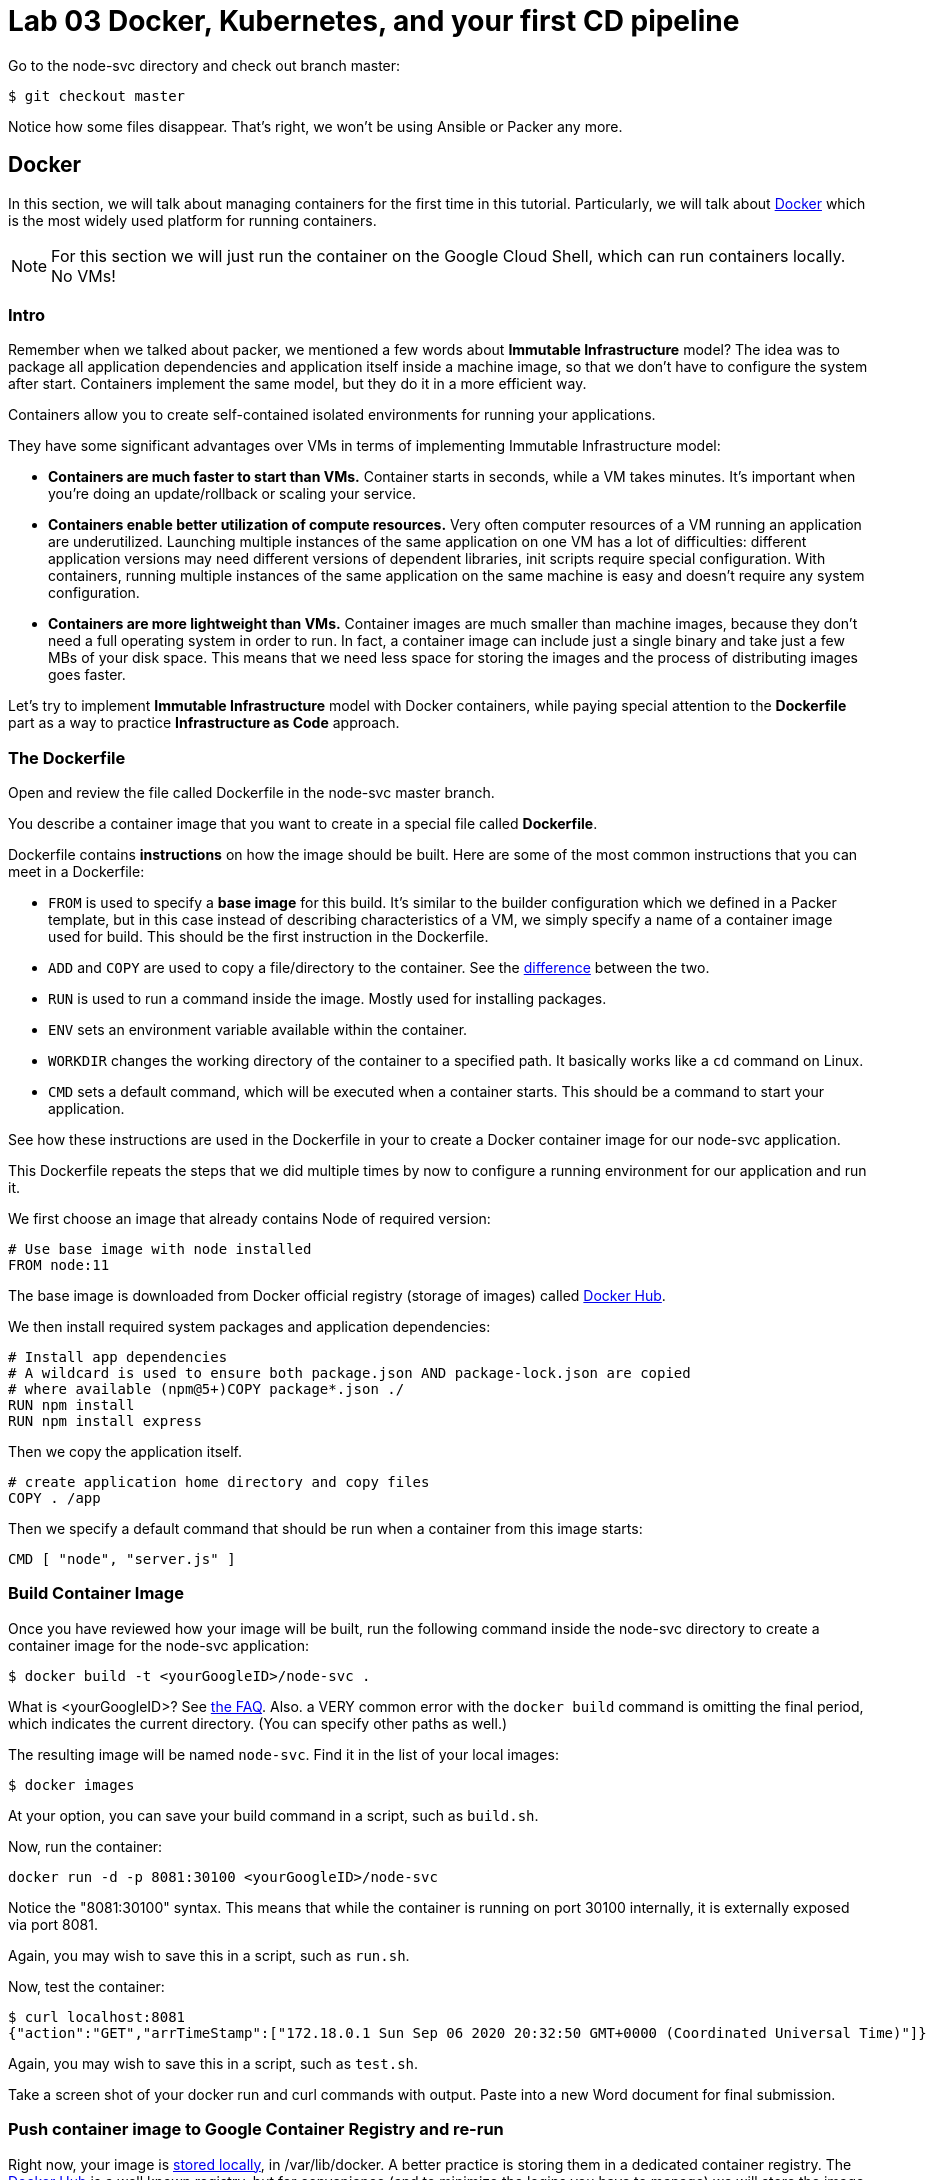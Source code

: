 :linkattrs:

= Lab 03 Docker, Kubernetes, and your first CD pipeline

Go to the node-svc directory and check out branch master: 

[source,bash]
----
$ git checkout master
----

Notice how some files disappear. That's right, we won't be using Ansible or Packer any more.

== Docker

In this section, we will talk about managing containers for the first time in this tutorial.
Particularly, we will talk about https://www.docker.com/what-docker[Docker] which is the most widely used platform for running containers.

NOTE: For this section we will just run the container on the Google Cloud Shell, which can run containers locally. No VMs!

=== Intro

Remember when we talked about packer, we mentioned a few words about *Immutable Infrastructure* model? The idea was to package all application dependencies and application itself inside a machine image, so that we don't have to configure the system after start.
Containers implement the same model, but they do it in a more efficient way.

Containers allow you to create self-contained isolated environments for running your applications.

They have some significant advantages over VMs in terms of implementing Immutable Infrastructure model:

* *Containers are much faster to start than VMs.* Container starts in seconds, while a VM takes minutes. It's important when you're doing an update/rollback or scaling your service.
* *Containers enable better utilization of compute resources.* Very often computer resources of a VM running an application are underutilized. Launching multiple instances of the same application on one VM has a lot of difficulties: different application versions may need different versions of dependent libraries, init scripts require special configuration. With containers, running multiple instances of the same application on the same machine is easy and doesn't require any system configuration.
* *Containers are more lightweight than VMs.* Container images are much smaller than machine images, because they don't need a full operating system in order to run. In fact, a container image can include just a single binary and take just a few MBs of your disk space. This means that we need less space for storing the images and the process of distributing images goes faster.

Let's try to implement *Immutable Infrastructure* model with Docker containers, while paying special attention to the *Dockerfile* part as a way to practice *Infrastructure as Code* approach.

=== The Dockerfile
Open and review the file called Dockerfile in the node-svc master branch. 

You describe a container image that you want to create in a special file called *Dockerfile*.

Dockerfile contains *instructions* on how the image should be built. Here are some of the most common instructions that you can meet in a Dockerfile:

* `FROM` is used to specify a *base image* for this build.
It's similar to the builder configuration which we defined in a Packer template, but in this case instead of describing characteristics of a VM, we simply specify a name of a container image used for build.
This should be the first instruction in the Dockerfile.
* `ADD` and `COPY` are used to copy a file/directory to the container.
See the https://stackoverflow.com/questions/24958140/what-is-the-difference-between-the-copy-and-add-commands-in-a-dockerfile[difference] between the two.
* `RUN` is used to run a command inside the image.
Mostly used for installing packages.
* `ENV` sets an environment variable available within the container.
* `WORKDIR` changes the working directory of the container to a specified path.
It basically works like a `cd` command on Linux.
* `CMD` sets a default command, which will be executed when a container starts.
This should be a command to start your application.

See how these instructions are used in the Dockerfile in your to create a Docker container image for our node-svc application.

This Dockerfile repeats the steps that we did multiple times by now to configure a running environment for our application and run it.

We first choose an image that already contains Node of required version:

----
# Use base image with node installed
FROM node:11
----

The base image is downloaded from Docker official registry (storage of images) called https://hub.docker.com/[Docker Hub].

We then install required system packages and application dependencies:

----
# Install app dependencies
# A wildcard is used to ensure both package.json AND package-lock.json are copied
# where available (npm@5+)COPY package*.json ./
RUN npm install
RUN npm install express
----

Then we copy the application itself.

----
# create application home directory and copy files
COPY . /app
----

Then we specify a default command that should be run when a container from this image starts:

----
CMD [ "node", "server.js" ]
----

=== Build Container Image

Once you have reviewed how your image will be built, run the following command inside the node-svc directory to create a container image for the node-svc application:

[source,bash]
----
$ docker build -t <yourGoogleID>/node-svc .
----

What is <yourGoogleID>? See https://github.com/dm-academy/dp-course/blob/master/faq/faq.adoc[the FAQ]. Also. a VERY common error with the `docker build` command is omitting the final period, which indicates the current directory. (You can specify other paths as well.)

The resulting image will be named `node-svc`.
Find it in the list of your local images:

[source,bash]
----
$ docker images 
----

At your option, you can save your build command in a script, such as `build.sh`.

Now, run the container:

[source,bash]
----
docker run -d -p 8081:30100 <yourGoogleID>/node-svc
----

Notice the "8081:30100" syntax.
This means that while the container is running on port 30100 internally, it is externally exposed via port 8081.

Again, you may wish to save this in a script, such as `run.sh`.

Now, test the container:

[source,bash]
----
$ curl localhost:8081
{"action":"GET","arrTimeStamp":["172.18.0.1 Sun Sep 06 2020 20:32:50 GMT+0000 (Coordinated Universal Time)"]}
----

Again, you may wish to save this in a script, such as `test.sh`.

Take a screen shot of your docker run and curl commands with output. Paste into a new Word document for final submission. 

=== Push container image to Google Container Registry and re-run

Right now, your image is https://www.freecodecamp.org/news/where-are-docker-images-stored-docker-container-paths-explained/[stored locally], in /var/lib/docker. A better practice is storing them in a dedicated container registry. The https://hub.docker.com/[Docker Hub] is a well known registry, but for convenience (and to minimize the logins you have to manage) we will store the image in the https://cloud.google.com/container-registry/[Google Container Registry]. 

Doing so is simply a matter of rebuilding and then pushing: 

[source,bash]
----
$ docker build -t gcr.io/<your Google project>/node-svc .
$ docker push gcr.io/<your Google project>/node-svc:latest
----

NOTE: This is your Google _Project_, not your Google ID that you used above. 

Notice that you can run directly: 

`$ docker run -d -p 8081:30100 gcr.io/<your Google ID>/node-svc`

Having a current container image in the Google Container Registry is a prerequisite for the next section. 

=== Conclusion

In this section, you adopted containers for running your application. This is a different type of technology from what we used to deal with in the previous sections. Nevertheless, we use Infrastructure as Code approach here, too.

We describe the configuration of our container image in a Dockerfile using Dockerfile's syntax. We then save that Dockerfile in our application repository. This way we can build the application image consistently across any environments.

Destroy the current playground before moving on to the next section, through `docker ps`, `docker kill`, `docker images`, and `docker rmi`. In the example below, the container is named "beautiful_pascal". Yours will be different. Follow the example, substituting yours.

Take a screen shot of your cleanup. Paste into the Word document for final submission. 


[source,bash]
----
$ docker ps
CONTAINER ID        IMAGE                      COMMAND                  CREATED             STATUS              PORTS                    NAMES
64e60b7b0c81        <your google id>/node-svc   "docker-entrypoint.s…"   10 minutes ago      Up 10 minutes       0.0.0.0:8081->3000/tcp   beautiful_pascal
$ docker kill beautiful_pascal
beautiful_pascal
$ docker images       # returns list of your images
REPOSITORY          TAG                 IMAGE ID            CREATED             SIZE
<your goodl ID>/node-svc   latest              1faeead4d120        15 seconds ago      1.18GB
node                11                  5b97b72da029        15 months ago       904MB
$ docker rmi <your google ID>/node-svc -f
<your google ID>:node-svc$ docker rmi <your google ID>/node-svc:latest
Untagged: <your google ID>/node-svc:latest
Deleted: sha256:1faeead4d120bc99b2affe9881a9d12729b51e144df7480bfd1ace28cee55991
....
<your google ID>:node-svc$ docker images
REPOSITORY          TAG                 IMAGE ID            CREATED             SIZE
node                11                  5b97b72da029        15 months ago       904MB
<your google ID>:node-svc$ docker rmi node:11
Untagged: node:11
Untagged: node@sha256:67ca28addce8ae818b144114a9376a6603aba09069b7313618d37b38584abba1
Deleted: sha256:5b97b72da029a1d482315e3fbefef743b6bdcfb3bebbadab562111d42ba7457c

----

== Kubernetes

In the previous section, we learned how to run Docker containers locally. Running containers at scale is quite different and a special class of tools, known as *orchestrators*, are used for that task.

In this section, we'll take a look at the most popular Open Source orchestration platform called https://kubernetes.io/[Kubernetes] and see how it implements Infrastructure as Code model.

=== Intro

We used Docker to consistently create container infrastructure on one machine (our local machine). However, our production environment may include tens or hundreds of VMs to have enough capacity to provide service to a large number of users. What do you do in that case?

Questions arise as to:

* how to load balance containerized applications?
* how to perform container health checks and ensure the required number of containers is running?
* how can containers communicate securely?

The world of containers is very different from the world of virtual machines and needs a special platform for management.

Kubernetes is the most widely used orchestration platform for running and managing containers at scale.
It solves the common problems (some of which we've mentioned above) related to running containers on multiple hosts. And we'll see in this section that it uses the Infrastructure as Code approach to managing container infrastructure.

Let's try to run our `node-svc` application on a Kubernetes cluster.

=== TEMPORARY
As of early fall 2020, the Google Cloud Shell versions of Terraform and the Google Cloud Provisioner are out of date. You may need to install a local version of Terraform and always call it explicitly. 

First, run:

[source,bash]
----
$ terraform -v # Google's version

----

If you get something like: 

[source,bash]
----
Terraform v0.12.24
+ provider.google v2.5.1
Your version of Terraform is out of date! The latest version
is 0.13.4. You can update by downloading from https://www.terraform.io/downloads.html
betz4871:node-svc$ ~/bin/terraform -v
---- 

then you need to upgrade. (If you get a current version, then go to the next section, otherwise continue here.)

Inspect and run: 

[source,bash]
----
$ update-terraform.sh
----

This installs Terraform 13 in your local ~/bin directory. 

See the difference: 

[source,bash]
----

$ ~/terraform -v # your version
  Terraform v0.13.4
+ provider registry.terraform.io/hashicorp/google v3.37.0
----

You need to ALWAYS call Terraform thus: 

[source,bash]
----
$ ~/bin/terraform apply
----

Terraform will CRASH HARD if you do not do this.

=== Describe Kubernetes cluster in Terraform

We'll use https://cloud.google.com/kubernetes-engine/[Google Kubernetes Engine] (GKE) service to deploy a Kubernetes cluster of 3 nodes.

We'll describe a Kubernetes cluster using Terraform so that we can manage it through code.

Review these three files, which have changed since Lab 02:

[source,bash]
----
providers.tf
terraform.tfvars
main.tf
----

We'll use this Terraform code to create a Kubernetes cluster.

=== Create Kubernetes Cluster

`main.tf` holds all the information about the cluster that should be created.
It's parameterized using Terraform https://www.terraform.io/intro/getting-started/variables.html[input variables] which allow you to easily change configuration parameters.

Look into `terraform.tfvars` and `providers.tf` files which contain definitions of the input variables and change them if necessary. You must change the Google project id in two places. 

After you've corrected the variables, run Terraform to create a Kubernetes cluster consisting of 3 nodes (VMs for running our application containers). (You should know the command by now.)

[source,bash]
----
$ gcloud services enable container.googleapis.com # enable Kubernetes Engine API
$ ~/bin/terraform init
$ ~/bin/terraform apply
----

Wait until Terraform finishes creation of the cluster. It can take about 3-5 minutes.

Check that the cluster is running and `kubectl` is properly configured to communicate with it by fetching cluster information:

[source,bash]
----
$ kubectl cluster-info

Kubernetes master is running at https://104.197.22.1
GLBCDefaultBackend is running at https://104.197.22.1/api/v1/namespaces/kube-system/services/default-http-backend:http/proxy
[...]
----

=== Deployment manifest

Kubernetes implements Infrastructure as Code approach to managing container infrastructure. It uses special entities called *objects* to represent the `desired state` of your cluster. With objects you can describe

* What containerized applications are running (and on which nodes)
* The compute resources available to those applications
* The policies around how those applications behave, such as restart policies, upgrades, and fault-tolerance

By creating an object, you're effectively telling the Kubernetes system what you want your cluster's workload to look like; this is your cluster's *desired state*.
Kubernetes then makes sure that the cluster's actual state meets the desired state described in the object.

Most of the times, you describe the object in a `.yaml` file called `manifest` and then give it to `kubectl` which in turn is responsible for relaying that information to Kubernetes via its API.

*Deployment object* represents an application running on your cluster. We'll use it to run containers of our applications.

Review the `deployments.yaml` file. 

In this file we describe two `Deployment objects` which define what application containers and in what quantity should be run. The Deployment objects have the same structure so I'll briefly go over only one of them.

Each Kubernetes object has 4 required fields:

* `apiVersion` - Which version of the Kubernetes API you're using to create this object. You'll need to change that if you're using Kubernetes API version different than 1.7 as in this example.
* `kind` - What kind of object you want to create. In this case we create a Deployment object.
* `metadata` - Data that helps uniquely identify the object. In this example, we give the deployment object a name according to the name of an application it's used to run.
* `spec` - describes the `desired state` for the object. `Spec` configuration will differ from object to object, because different objects are used for different purposes.

In the Deployment object's spec we specify, how many `replicas` (instances of the same application) we want to run and what those applications are (`selector`)

[source,yml]
----
spec:
  replicas: 5
  selector:
    matchlabels:
      app: node-svc
----

In our case, we specify that we want to be running 5 instances of applications that have a lable `app=node-svc`.
*labels* are used to give identifying attributes to Kubernetes objects and can be then used by *label selectors* for objects selection.

We also specify a `Pod template` in the spec configuration. *Pods* are lower level objects than Deployments and are used to run only `a single instance of application`.
In most cases, Pod is equal to a container, although you can run multiple containers in a single Pod.

The `Pod template` which is a Pod object's definition nested inside the Deployment object.
It has the required object fields such as `metadata` and `spec`, but it doesn't have `apiVersion` and `kind` fields as those would be redundant in this case.
When we create a Deployment object, the Pod object(s) will be created as well. The number of Pods will be equal to the number of `replicas` specified. The Deployment object ensures that the right number of Pods (`replicas`) is always running.

In the Pod object definition (`Pod template`) we specify container information such as a container image name, a container name, which is used by Kubernetes to run the application. We also add labels to identify what application this Pod object is used to run, this label value is then used by the `selector` field in the Deployment object to select the right Pod object.

[source,yaml]
----
  template:
    metadata:
      labels:
        app: node-svc
    spec:
      containers:
      - name: node-svc
        image: gcr.io/<your Google ID>/node-svc
----

The container image will be downloaded from https://hub.docker.com/[Docker Hub] in this case: the node-svc image uploaded to the dmacademy organization. We could also use the https://cloud.google.com/container-registry/[Google Container Registry] or https://github.com/features/packages[Github Packages].

=== Create Deployment Objects

Run a kubectl command to create Deployment objects inside your Kubernetes cluster (make sure to provide the correct path to the manifest file):

[source,bash]
----
$ kubectl apply -f deployments.yaml
----

Check the deployments and pods that have been created:

[source,bash]
----
$ kubectl get deploy
NAME                  READY   UP-TO-DATE   AVAILABLE   AGE
node-svc-deployment   0/5     5            0           51s
$ kubectl get pods
NAME                                   READY   STATUS              RESTARTS   AGE
node-svc-deployment-547f9d4c7f-45zqv   0/1     ContainerCreating   0          59s
node-svc-deployment-547f9d4c7f-58brr   0/1     ContainerCreating   0          59s
node-svc-deployment-547f9d4c7f-b5kjz   0/1     ContainerCreating   0          59s
node-svc-deployment-547f9d4c7f-l9m7m   0/1     ContainerCreating   0          59s
node-svc-deployment-547f9d4c7f-mrg6m   0/1     ContainerCreating   0          59s
----

It can take 5 minutes or more for the pods to be fully activated.  

=== Service manifests

Running applications at scale means running _multiple containers spread across multiple VMs_. This gives rise to questions such as: 

* How do we load balance between all of these application containers?
* How do we provide a single entry point for the application so that we could connect to it via that entry point instead of connecting to a particular container?

These questions are addressed by the *Service* object in Kubernetes. A Service is an abstraction which you can use to logically group containers (Pods) running in you cluster, that all provide the same functionality.

When a Service object is created, it is assigned a unique IP address called `clusterIP` (a single entry point for our application). Other Pods can then be configured to talk to the Service, and the Service will load balance the requests to containers (Pods) that are members of that Service.

So we create a Service for the node-svc applications.

Review the file called `services.yaml` inside `node-svc` directory with the following content:

[source,yaml]
----
apiVersion: v1
kind: Service
metadata:
  name: node-svc-public
spec:
  type: NodePort
  selector:
    app: node-svc
  ports:
  - protocol: TCP
    port: 30100
    targetPort: 30100
    nodePort: 30100
----

In this manifest, we describe the node-svc object.

You should be already familiar with the general object structure, so I'll just go over the `spec` field which defines the desired state of the object.

The `node-svc` Service has a NodePort type:

[source,yaml]
----
spec:
  type: NodePort
----

This type of Service makes the Service accessible on each Node's IP at a static port (NodePort). We use this type to be able to contact the `node-svc` application later from outside the cluster.

`selector` field is used to identify a set of Pods to which to route packets that the Service receives.
In this case, Pods that have a label `app=node-svc` will become part of this Service.

[source,yaml]
----
  selector:
    app: node-svc
----

The `ports` section specifies the port mapping between a Service and Pods that are part of this Service and also contains definition of a node port number (`nodePort`) which we will use to reach the Service from outside the cluster.

[source,yaml]
----
  ports:
  - protocol: TCP
    port: 30100
    targetPort: 30100
    nodePort: 30100
----

The requests that come to any of your cluster nodes' public IP addresses on the specified `nodePort` will be routed to the `node-svc` Service cluster-internal IP address.
The Service, which is listening on port 30100 (`port`) and is accessible within the cluster on this port, will then route the packets to the `targetPort` on one of the Pods which is part of this Service.

For simplcity, we have used the same port for all three, but they may all differ.

=== Create Service Objects

Run a kubectl command to create Service objects inside your Kubernetes cluster (make sure to provide the correct path to the manifest file):

[source,bash]
----
$ kubectl apply -f services.yaml
----

Check that the services have been created:

[source,bash]
----
$ kubectl get svc
----

=== Access Application

Because we used `NodePort` type of service for the `node-svc` service, our application should accessible to us on the IP address of any of our cluster nodes.

NOTE: It may take up to 3 minutes for Kubernetes to launch your containers.   

Get a list of IP addresses of your cluster nodes:

[source,bash]
----
$ gcloud --format="value(networkInterfaces[0].accessConfigs[0].natIP)" compute instances list --filter="tags.items=node-svc-k8s"
----

Use any of your nodes public IP addresses and the node port `30100` which we specified in the service object definition to reach the `node-svc` application in your browser. Just try the main address (no /).

Or, if you like, just issue the appropriate curl command. 

Take a screenshot of the results and submit to the lab assignment. 


=== Conclusion

In this section, we learned about Kubernetes - a popular orchestration platform which simplifies the process of running containers at scale. We saw how it implements the Infrastructure as Code approach in the form of `objects` and `manifests` which allow you to describe in code the desired state of your container infrastructure which spans a cluster of VMs.


== Updating the service: towards a true pipeline

In the last section, we were able to access the application's main URL. Also, at this point /0  is working .... but /1, /3, /30 etc are not. We need to: 

* figure out what's wrong
* update server.js
* test it locally (either directly or as a container)
* rebuild the container
* push it to the Google Container Registry
* tell Kubernetes to re-apply the deployment. 

You'll quickly realize this is a set of often repeated actions. We're now ready for continuous delivery (to be continued...)

Next up: 

* Break/fix analysis
* Code commenting
* Automated testing
* Mutiple environments
* Continuous delivery pipeline
* Collaboration using Github

=== Break/fix analysis
It's one thing to fix code that you're developing on your workstation. It's another thing entirely to fix code that is breaking in production. In this case, you have a service that worked fine on both VMs and Docker, but is ony partially functional in Kubernetes. 

The first question you should always ask in this situation: what do the logs say? 

First, what is a log? It is a record of what the system is doing. Remember stdout and stderr from your Unix tutorial? (Review them if you don't.) These output streams are usually being monitored and recorded when software is deployed and started in a running system. Kubernetes is no exception. 

The simplest way to get Kubernetes logs is as follows. First, get all your pod IDs: 

[source,bash]
----
kubectl get pods --all-namespaces
NAMESPACE     NAME                                                        READY   STATUS              RESTARTS   AGE
default       node-svc-deployment-cf76549ff-9cdxr                         1/1     Running             0          3m11s
default       node-svc-deployment-cf76549ff-d5rnq                         1/1     Running             0          3m11s
default       node-svc-deployment-cf76549ff-d9hq9                         0/1     ContainerCreating   0          3m11s
default       node-svc-deployment-cf76549ff-s5vwf                         1/1     Running             0          3m11s
default       node-svc-deployment-cf76549ff-w6chl                         1/1     Running             0          3m11s
kube-system   event-exporter-v0.3.0-5cd6ccb7f7-l9lqc                      2/2     Running             0          70m
kube-system   fluentd-gcp-scaler-6855f55bcc-kwd8l                         1/1     Running             0          70m
kube-system   fluentd-gcp-v3.1.1-4qlhp                                    2/2     Running             0          70m
kube-system   fluentd-gcp-v3.1.1-bhrhr                                    2/2     Running             0          70m
kube-system   fluentd-gcp-v3.1.1-xhqs7                                    2/2     Running             0          70m
kube-system   heapster-gke-5d76c889bb-wr8j6                               3/3     Running             0          69m
kube-system   kube-dns-5c446b66bd-5r479                                   4/4     Running             0          71m
kube-system   kube-dns-5c446b66bd-m7l6d                                   4/4     Running             0          70m
kube-system   kube-dns-autoscaler-6b7f784798-dwk84                        1/1     Running             0          70m
kube-system   kube-proxy-gke-node-svc-k8s-default-pool-53125139-07bt      1/1     Running             0          70m
kube-system   kube-proxy-gke-node-svc-k8s-default-pool-53125139-ctw4      1/1     Running             0          70m
kube-system   kube-proxy-gke-node-svc-k8s-default-pool-53125139-n2t5      1/1     Running             0          70m
kube-system   l7-default-backend-84c9fcfbb-9lpcp                          1/1     Running             0          71m
kube-system   metrics-server-v0.3.3-fdc67d4b6-2p7q9                       2/2     Running             0          70m
kube-system   prometheus-to-sd-76wsg                                      2/2     Running             0          70m
kube-system   prometheus-to-sd-hbdl9                                      2/2     Running             0          70m
kube-system   prometheus-to-sd-xjvfw                                      2/2     Running             0          70m
kube-system   stackdriver-metadata-agent-cluster-level-7bb8c5b7fd-hzz49   2/2     Running             0          69m
----

This is a very important list and you should spend some time looking it over. 

Now, get the log from the first pod: 

[source,bash]
----
kubectl -n default logs node-svc-deployment-cf76549ff-9cdxr
[various output]
Running on 3000
Console: request is testing a simple self-get
Console: request is testing a simple self-post
DateIPStamp reached with {"action":"GET"} 127.0.0.1
Console: / Server returned success on get.
{ action: 'GET',
  arrTimeStamp:
   [ '127.0.0.1 Tue Sep 08 2020 23:48:50 GMT+0000 (Coordinated Universal Time)' ] }
Console: entered / post
Console: / received {"firstName":"myFirstName","lastName":"myLastName"}
DateIPStamp reached with {"firstName":"myFirstName","lastName":"myLastName","action":"POST"} 127.0.0.1
Console: / returned {"firstName":"myFirstName","lastName":"myLastName","action":"POST","arrTimeStamp":["127.0.0.1 Tue Sep 08 2020 23:48:50 GMT+0000 (Coordinated Universal Time)"]}
{ firstName: 'myFirstName',
  lastName: 'myLastName',
  action: 'POST',
  arrTimeStamp:
   [ '127.0.0.1 Tue Sep 08 2020 23:48:50 GMT+0000 (Coordinated Universal Time)' ] }
/n GET, making GET subrequest
returning URL http://node-svc-01:3000/2
(node:1) UnhandledPromiseRejectionWarning: FetchError: request to http://node-svc-01:3000/2 failed, reason: getaddrinfo ENOTFOUND node-svc-01 node-svc-01:3000
    at ClientRequest.<anonymous> (/app/node_modules/node-fetch/lib/index.js:1461:11)
    at ClientRequest.emit (events.js:193:13)
    at Socket.socketErrorListener (_http_client.js:397:9)
    at Socket.emit (events.js:193:13)
    at emitErrorNT (internal/streams/destroy.js:91:8)
    at emitErrorAndCloseNT (internal/streams/destroy.js:59:3)
    at processTicksAndRejections (internal/process/task_queues.js:81:17)
(node:1) UnhandledPromiseRejectionWarning: Unhandled promise rejection. This error originated either by throwing inside of an async function without a catch block, or by rejecting a promise which was not handled with .catch(). (rejection id: 1)
(node:1) [DEP0018] DeprecationWarning: Unhandled promise rejections are deprecated. In the future, promise rejections that are not handled will terminate the Node.js process with a non-zero exit code.
----

You should see some routine-looking output, and some output that looks more like an error. Discuss with your teammates and/or in class. What do you think is causing the error? What are contributing factors? (To be discussed and worked on in class.)



== Automating the delivery pipeline

Now that we have a working application that can be deployed to Kubernetes, we can automate the delivery pipeline. It's now time to start using Github Actions so that we can easily move changes into the cluster, without having to execute a lot of commands. 

We'll start with automated testing. As discussed in the DPBoK, we are continually evolving our systems, and as we make changes, we need the systems to keep their existing functionality.


=== Automated testing

In the node-svc directory there is a `test` directory, with a file in it called `test.js`. Have a look at it. It is a very basic automated test that checks that `server.js` operates and successfully responds to a simple GET. 

You can run the test by simply typing 
`npm test`. Try it. 

=== Continuous delivery 

In your directory, you will also find a directory called `.github,` with a subdirectory `workflows` and a file `GKE.yml`. The file is a Github Actions script. Have a look at it. It's a basic pipeline, including: 

* testing the application
* building the Docker image
* pushing the Docker image to the Google Container Registry (GCR). 
* deploying from the GCR to Kubernetes

Your final task for this lab is to configure your Github repository to run the pipeline. See https://github.com/GoogleCloudPlatform/github-actions/tree/master/example-workflows/gke[this page.]

As the page indicates, you need to enable the appropriate APIs, create a service account, download the JSON service account key and configure the appropriate secrets in the repository Settings:

* GKE_PROJECT
* GKE_SA_KEY

NOTE: Keep the service account key in a secure location, such as a password manager. It is equivalent to an ssh private key. Once you put it into Github, you cannot retrieve it. 

Once you have this configured, the pipeline should run whenever you make a change to server.js. Try changing the output of `app.get('/0?'..` as suggested in the code comments.

=== Submitting evidence

Take a screenshot of the pipeline page showing that it has successfully run all steps, and a screen shot showing a /20 or greater call to the microservices running on the Kubernetes cluster. 

=== Destroy the cluster

To destroy the Kubernetes cluster, run the following command inside `kubernetes/terraform` directory:

[source,bash]
----
$ ~/bin/terraform destroy
----


